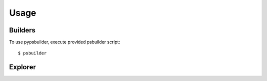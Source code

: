 Usage
=====

Builders
--------

To use pypsbuilder, execute provided psbuilder script::

    $ psbuilder

Explorer
--------
